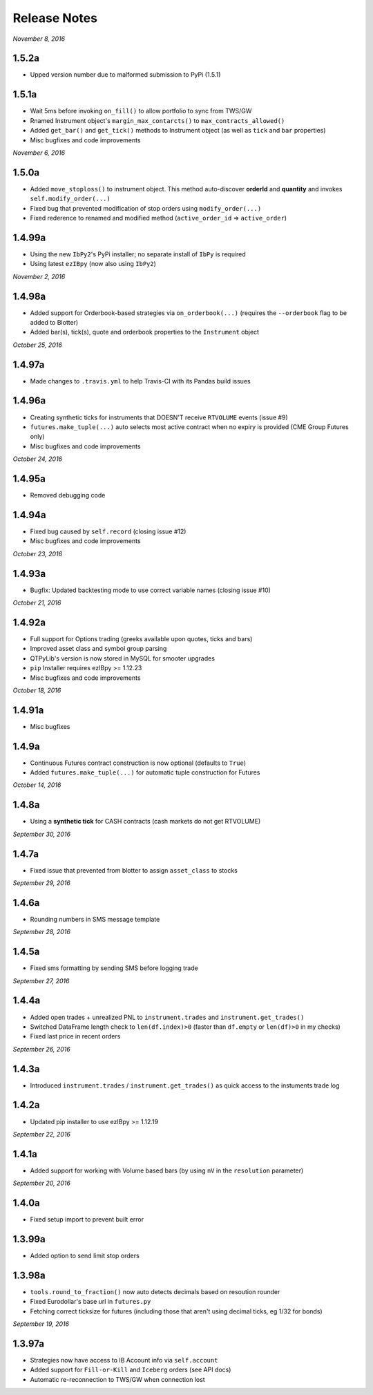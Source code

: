 Release Notes
=============

*November 8, 2016*

1.5.2a
--------
- Upped version number due to malformed submission to PyPi (1.5.1)


1.5.1a
--------

- Wait 5ms before invoking ``on_fill()`` to allow portfolio to sync from TWS/GW
- Rnamed Instrument object's ``margin_max_contarcts()`` to ``max_contracts_allowed()``
- Added ``get_bar()`` and ``get_tick()`` methods to Instrument object (as well as ``tick`` and ``bar`` properties)
- Misc bugfixes and code improvements


*November 6, 2016*

1.5.0a
--------

- Added ``move_stoploss()`` to instrument object. This method auto-discover **orderId** and **quantity** and invokes ``self.modify_order(...)``
- Fixed bug that prevented modification of stop orders using ``modify_order(...)``
- Fixed rederence to renamed and modified method (``active_order_id`` => ``active_order``)

1.4.99a
-------

- Using the new ``IbPy2``'s PyPi installer; no separate install of ``IbPy`` is required
- Using latest ``ezIBpy`` (now also using ``IbPy2``)


*November 2, 2016*

1.4.98a
-------

- Added support for Orderbook-based strategies via ``on_orderbook(...)`` (requires the ``--orderbook`` flag to be added to Blotter)
- Added bar(s), tick(s), quote and orderbook properties to the ``Instrument`` object


*October 25, 2016*

1.4.97a
-------

- Made changes to ``.travis.yml`` to help Travis-CI with its Pandas build issues


1.4.96a
-------

- Creating synthetic ticks for instruments that DOESN'T receive ``RTVOLUME`` events (issue #9)
- ``futures.make_tuple(...)`` auto selects most active contract when no expiry is provided (CME Group Futures only)
- Misc bugfixes and code improvements


*October 24, 2016*

1.4.95a
-------

- Removed debugging code

1.4.94a
-------

- Fixed bug caused by ``self.record`` (closing issue #12)
- Misc bugfixes and code improvements


*October 23, 2016*

1.4.93a
-------

- Bugfix: Updated backtesting mode to use correct variable names (closing issue #10)


*October 21, 2016*

1.4.92a
-------

- Full support for Options trading (greeks available upon quotes, ticks and bars)
- Improved asset class and symbol group parsing
- QTPyLib's version is now stored in MySQL for smooter upgrades
- ``pip`` Installer requires ezIBpy >= 1.12.23
- Misc bugfixes and code improvements


*October 18, 2016*

1.4.91a
-------

- Misc bugfixes

1.4.9a
-------

- Continuous Futures contract construction is now optional (defaults to ``True``)
- Added ``futures.make_tuple(...)`` for automatic tuple construction for Futures


*October 14, 2016*

1.4.8a
-------

- Using a **synthetic tick** for CASH contracts (cash markets do not get RTVOLUME)


*September 30, 2016*

1.4.7a
-------

- Fixed issue that prevented from blotter to assign ``asset_class`` to stocks


*September 29, 2016*

1.4.6a
-------

- Rounding numbers in SMS message template


*September 28, 2016*

1.4.5a
-------

- Fixed sms formatting by sending SMS before logging trade


*September 27, 2016*

1.4.4a
-------

- Added open trades + unrealized PNL to ``instrument.trades`` and ``instrument.get_trades()``
- Switched DataFrame length check to ``len(df.index)>0`` (faster than ``df.empty`` or ``len(df)>0`` in my checks)
- Fixed last price in recent orders


*September 26, 2016*

1.4.3a
-------

- Introduced ``instrument.trades`` / ``instrument.get_trades()`` as quick access to the instuments trade log

1.4.2a
-------

- Updated pip installer to use ezIBpy >= 1.12.19


*September 22, 2016*

1.4.1a
-------

- Added support for working with Volume based bars (by using ``nV`` in the ``resolution`` parameter)


*September 20, 2016*

1.4.0a
-------

- Fixed setup import to prevent built error

1.3.99a
-------

- Added option to send limit stop orders

1.3.98a
-------

- ``tools.round_to_fraction()`` now auto detects decimals based on resoution rounder
- Fixed Eurodollar's base url in ``futures.py``
- Fetching correct ticksize for futures (including those that aren't using decimal ticks, eg 1/32 for bonds)


*September 19, 2016*

1.3.97a
-------

- Strategies now have access to IB Account info via ``self.account``
- Added support for ``Fill-or-Kill`` and ``Iceberg`` orders (see API docs)
- Automatic re-reconnection to TWS/GW when connection lost

